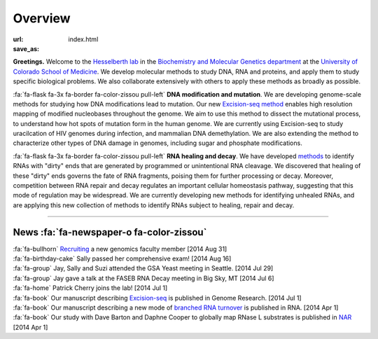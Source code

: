Overview
========

:url:
:save_as: index.html

**Greetings.** Welcome to the `Hesselberth lab
<http://www.ucdenver.edu/academics/colleges/medicalschool/departments/biochemistry/Faculty/PrimaryFaculty/Pages/Hesselberth.aspx>`_
in the `Biochemistry and Molecular Genetics department
<http://www.ucdenver.edu/academics/colleges/medicalschool/departments/biochemistry/Pages/Home.aspx>`_
at the `University of Colorado School of Medicine
<http://www.ucdenver.edu/anschutz/Pages/landing.aspx>`_. We develop
molecular methods to study DNA, RNA and proteins, and apply them to study
specific biological problems. We also collaborate extensively with others
to apply these methods as broadly as possible.

:fa:`fa-flask fa-3x fa-border fa-color-zissou pull-left` **DNA modification and
mutation**. We are developing genome-scale methods for studying how DNA
modifications lead to mutation. Our new `Excision-seq method
<http://www.ncbi.nlm.nih.gov/pubmed/25015380>`_ enables high resolution
mapping of modified nucleobases throughout the genome. We aim to use this
method to dissect the mutational process, to understand how hot spots of
mutation form in the human genome. We are currently using Excision-seq to
study uracilcation of HIV genomes during infection, and mammalian DNA
demethylation. We are also extending the method to characterize other
types of DNA damage in genomes, including sugar and phosphate
modifications.

:fa:`fa-flask fa-3x fa-border fa-color-zissou pull-left` **RNA healing and decay**. We
have developed `methods <http://www.ncbi.nlm.nih.gov/pubmed/20075163>`_ to
identify RNAs with "dirty" ends that are generated by programmed or
unintentional RNA cleavage. We discovered that healing of these "dirty"
ends governs the fate of RNA fragments, poising them for further
processing or decay. Moreover, competition between RNA repair and decay
regulates an important cellular homeostasis pathway, suggesting that this
mode of regulation may be widespread. We are currently developing new
methods for identifying unhealed RNAs, and are applying this new
collection of methods to identify RNAs subject to healing, repair and
decay. 

------------------------------------------------------------------------------

News :fa:`fa-newspaper-o fa-color-zissou`
*****************************************

.. check news items with `make publish` to confirm they fit in 1 line on
.. the page.

| :fa:`fa-bullhorn` `Recruiting <https://t.co/JkUp4oxUQj>`_ a new genomics
  faculty member [2014 Aug 31]

| :fa:`fa-birthday-cake` Sally passed her comprehensive exam! [2014 Aug 16]

| :fa:`fa-group` Jay, Sally and Suzi attended the GSA Yeast meeting in
  Seattle. [2014 Jul 29]

| :fa:`fa-group` Jay gave a talk at the FASEB RNA Decay meeting in Big
  Sky, MT [2014 Jul 6]

| :fa:`fa-home` Patrick Cherry joins the lab! [2014 Jul 1]

| :fa:`fa-book` Our manuscript describing `Excision-seq
  <http://www.ncbi.nlm.nih.gov/pubmed/25015380>`_ is
  published in Genome Research. [2014 Jul 1]

| :fa:`fa-book` Our manuscript describing a new mode of `branched RNA
  turnover
  <http://www.ncbi.nlm.nih.gov/pubmed/24919400>`_ is
  published in RNA.  [2014 Apr 1]

| :fa:`fa-book` Our study with Dave Barton and Daphne Cooper to
  globally map RNase L substrates is published in `NAR
  <http://www.ncbi.nlm.nih.gov/pubmed/24500209>`_ 
  [2014 Apr 1]


